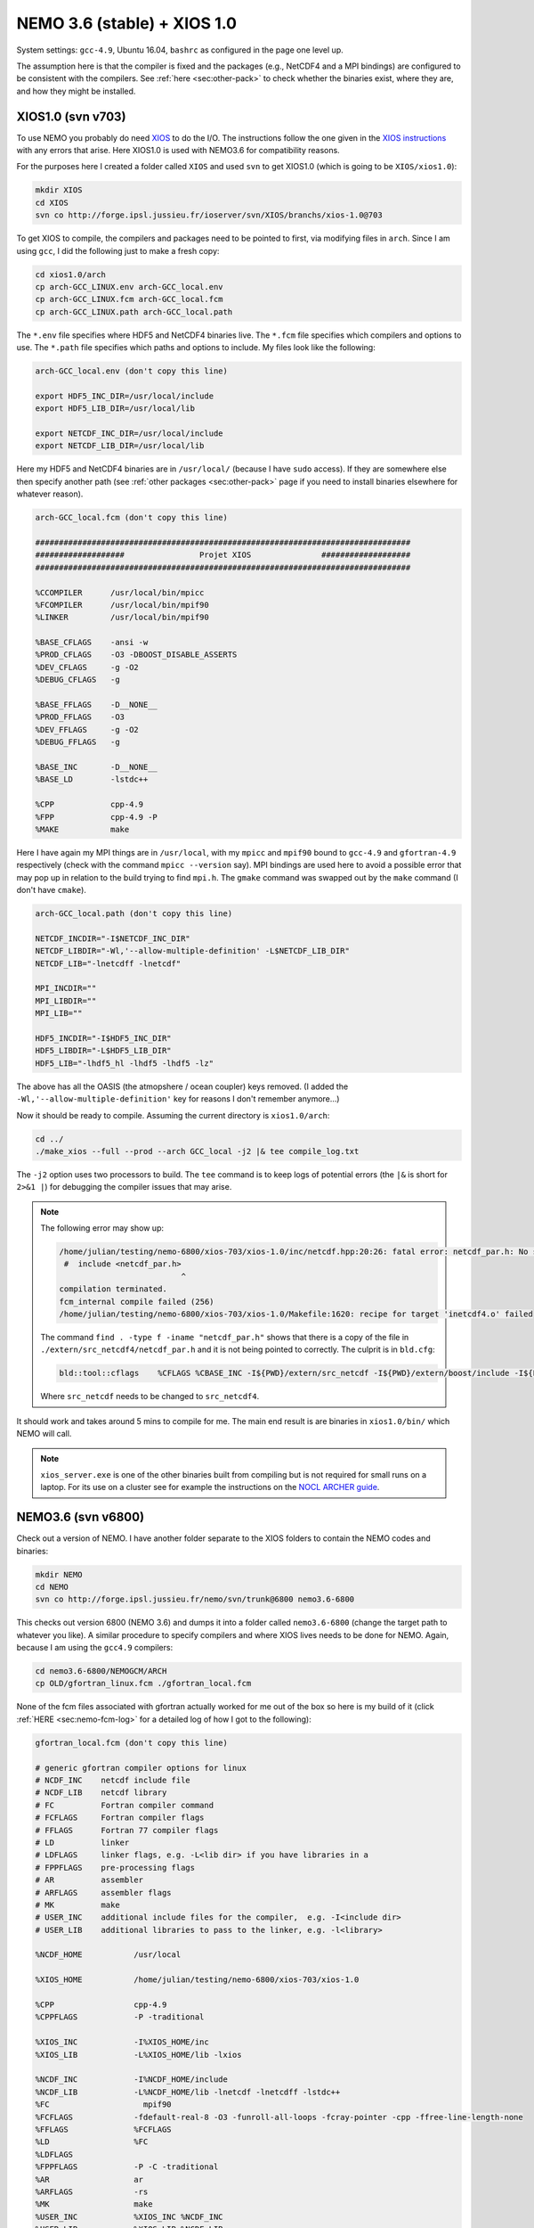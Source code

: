 .. NEMO documentation master file, created by
   sphinx-quickstart on Wed Jul  4 10:59:03 2018.
   You can adapt this file completely to your liking, but it should at least
   contain the root `toctree` directive.

NEMO 3.6 (stable) + XIOS 1.0
============================

System settings: ``gcc-4.9``, Ubuntu 16.04, ``bashrc`` as configured in the page
one level up.

The assumption here is that the compiler is fixed and the packages (e.g.,
NetCDF4 and a MPI bindings) are configured to be consistent with the compilers.
See :ref:`here <sec:other-pack>` to check whether the binaries exist, where they
are, and how they might be installed.

XIOS1.0 (svn v703)
------------------

To use NEMO you probably do need `XIOS <http://forge.ipsl.jussieu.fr/ioserver>`_
to do the I/O. The instructions follow the one given in the `XIOS instructions
<http://forge.ipsl.jussieu.fr/ioserver/wiki/documentation>`_ with any errors
that arise. Here XIOS1.0 is used with NEMO3.6 for compatibility reasons.

For the purposes here I created a folder called ``XIOS`` and used ``svn`` to get
XIOS1.0 (which is going to be ``XIOS/xios1.0``):

.. code-block:: none

  mkdir XIOS
  cd XIOS
  svn co http://forge.ipsl.jussieu.fr/ioserver/svn/XIOS/branchs/xios-1.0@703
  
To get XIOS to compile, the compilers and packages need to be pointed to first,
via modifying files in ``arch``. Since I am using ``gcc``, I did the following
just to make a fresh copy:

.. code-block:: none

  cd xios1.0/arch
  cp arch-GCC_LINUX.env arch-GCC_local.env
  cp arch-GCC_LINUX.fcm arch-GCC_local.fcm
  cp arch-GCC_LINUX.path arch-GCC_local.path
  
The ``*.env`` file specifies where HDF5 and NetCDF4 binaries live. The ``*.fcm``
file specifies which compilers and options to use. The ``*.path`` file specifies
which paths and options to include. My files look like the following:

.. code-block:: none

  arch-GCC_local.env (don't copy this line)

  export HDF5_INC_DIR=/usr/local/include
  export HDF5_LIB_DIR=/usr/local/lib

  export NETCDF_INC_DIR=/usr/local/include
  export NETCDF_LIB_DIR=/usr/local/lib
  
Here my HDF5 and NetCDF4 binaries are in ``/usr/local/`` (because I have
``sudo`` access). If they are somewhere else then specify another path (see
:ref:`other packages <sec:other-pack>` page if you need to install binaries
elsewhere for whatever reason).

.. code-block:: none

  arch-GCC_local.fcm (don't copy this line)

  ################################################################################
  ###################                Projet XIOS               ###################
  ################################################################################

  %CCOMPILER      /usr/local/bin/mpicc
  %FCOMPILER      /usr/local/bin/mpif90
  %LINKER         /usr/local/bin/mpif90  

  %BASE_CFLAGS    -ansi -w
  %PROD_CFLAGS    -O3 -DBOOST_DISABLE_ASSERTS
  %DEV_CFLAGS     -g -O2 
  %DEBUG_CFLAGS   -g 

  %BASE_FFLAGS    -D__NONE__ 
  %PROD_FFLAGS    -O3
  %DEV_FFLAGS     -g -O2
  %DEBUG_FFLAGS   -g 

  %BASE_INC       -D__NONE__
  %BASE_LD        -lstdc++

  %CPP            cpp-4.9
  %FPP            cpp-4.9 -P
  %MAKE           make
  
Here I have again my MPI things are in ``/usr/local``, with my ``mpicc`` and
``mpif90`` bound to ``gcc-4.9`` and ``gfortran-4.9`` respectively (check with
the command ``mpicc --version`` say). MPI bindings are used here to avoid a
possible error that may pop up in relation to the build trying to find
``mpi.h``. The ``gmake`` command was swapped out by the ``make`` command (I
don't have ``cmake``).

.. code-block:: none

  arch-GCC_local.path (don't copy this line)

  NETCDF_INCDIR="-I$NETCDF_INC_DIR"
  NETCDF_LIBDIR="-Wl,'--allow-multiple-definition' -L$NETCDF_LIB_DIR"
  NETCDF_LIB="-lnetcdff -lnetcdf"

  MPI_INCDIR=""
  MPI_LIBDIR=""
  MPI_LIB=""

  HDF5_INCDIR="-I$HDF5_INC_DIR"
  HDF5_LIBDIR="-L$HDF5_LIB_DIR"
  HDF5_LIB="-lhdf5_hl -lhdf5 -lhdf5 -lz"

The above has all the OASIS (the atmopshere / ocean coupler) keys removed. (I
added the ``-Wl,'--allow-multiple-definition'`` key for reasons I don't remember
anymore...)

Now it should be ready to compile. Assuming the current directory is
``xios1.0/arch``:

.. code-block:: none

  cd ../
  ./make_xios --full --prod --arch GCC_local -j2 |& tee compile_log.txt
  
The ``-j2`` option uses two processors to build. The ``tee`` command is to keep
logs of potential errors (the ``|&`` is short for ``2>&1 |``) for debugging the
compiler issues that may arise.

.. note ::

  The following error may show up:
  
  .. code-block:: none
  
    /home/julian/testing/nemo-6800/xios-703/xios-1.0/inc/netcdf.hpp:20:26: fatal error: netcdf_par.h: No such file or directory
     #  include <netcdf_par.h>
                              ^
    compilation terminated.
    fcm_internal compile failed (256)
    /home/julian/testing/nemo-6800/xios-703/xios-1.0/Makefile:1620: recipe for target 'inetcdf4.o' failed
    
  The command ``find . -type f -iname "netcdf_par.h"`` shows that there is a
  copy of the file in ``./extern/src_netcdf4/netcdf_par.h`` and it is not being
  pointed to correctly. The culprit is in ``bld.cfg``:
  
  .. code-block:: none
  
    bld::tool::cflags    %CFLAGS %CBASE_INC -I${PWD}/extern/src_netcdf -I${PWD}/extern/boost/include -I${PWD}/extern/rapidxml/include -I${PWD}/extern/blitz/include
    
  Where ``src_netcdf`` needs to be changed to ``src_netcdf4``.
  
It should work and takes around 5 mins to compile for me. The main end result is
are binaries in ``xios1.0/bin/`` which NEMO will call.

.. note ::
  
  ``xios_server.exe`` is one of the other binaries built from compiling but is
  not required for small runs on a laptop. For its use on a cluster see for
  example the instructions on the `NOCL ARCHER guide
  <https://nemo-nocl.readthedocs.io/en/latest/work_env/archer.html>`_.

NEMO3.6 (svn v6800)
-------------------

Check out a version of NEMO. I have another folder separate to the XIOS folders
to contain the NEMO codes and binaries:

.. code-block :: bash

  mkdir NEMO
  cd NEMO
  svn co http://forge.ipsl.jussieu.fr/nemo/svn/trunk@6800 nemo3.6-6800
  
This checks out version 6800 (NEMO 3.6) and dumps it into a folder called
``nemo3.6-6800`` (change the target path to whatever you like). A similar
procedure to specify compilers and where XIOS lives needs to be done for NEMO.
Again, because I am using the ``gcc4.9`` compilers:

.. code-block :: bash
  
  cd nemo3.6-6800/NEMOGCM/ARCH
  cp OLD/gfortran_linux.fcm ./gfortran_local.fcm
  
None of the fcm files associated with gfortran actually worked for me out of the
box so here is my build of it (click :ref:`HERE <sec:nemo-fcm-log>` for a
detailed log of how I got to the following):

.. code-block :: none

  gfortran_local.fcm (don't copy this line)
  
  # generic gfortran compiler options for linux
  # NCDF_INC    netcdf include file
  # NCDF_LIB    netcdf library
  # FC          Fortran compiler command
  # FCFLAGS     Fortran compiler flags
  # FFLAGS      Fortran 77 compiler flags
  # LD          linker
  # LDFLAGS     linker flags, e.g. -L<lib dir> if you have libraries in a
  # FPPFLAGS    pre-processing flags
  # AR          assembler
  # ARFLAGS     assembler flags
  # MK          make
  # USER_INC    additional include files for the compiler,  e.g. -I<include dir>
  # USER_LIB    additional libraries to pass to the linker, e.g. -l<library>

  %NCDF_HOME           /usr/local

  %XIOS_HOME           /home/julian/testing/nemo-6800/xios-703/xios-1.0

  %CPP	               cpp-4.9
  %CPPFLAGS            -P -traditional

  %XIOS_INC            -I%XIOS_HOME/inc 
  %XIOS_LIB            -L%XIOS_HOME/lib -lxios

  %NCDF_INC            -I%NCDF_HOME/include
  %NCDF_LIB            -L%NCDF_HOME/lib -lnetcdf -lnetcdff -lstdc++
  %FC	                 mpif90
  %FCFLAGS             -fdefault-real-8 -O3 -funroll-all-loops -fcray-pointer -cpp -ffree-line-length-none
  %FFLAGS              %FCFLAGS
  %LD                  %FC
  %LDFLAGS             
  %FPPFLAGS            -P -C -traditional
  %AR                  ar
  %ARFLAGS             -rs
  %MK                  make
  %USER_INC            %XIOS_INC %NCDF_INC
  %USER_LIB            %XIOS_LIB %NCDF_LIB

The main changes are (again, see :ref:`here <sec:nemo-fcm-log>` for an attempt
at the reasoning and a log of errors that motivates the changes):

* added ``%NCDF_HOME`` to point to where NetCDF lives
* added ``%XIOS_*`` keys to point to where XIOS lives
* added ``%CPP`` and flags, consistent with using ``gcc4.9``
* added the ``-lnetcdff`` and ``-lstdc++`` flags to NetCDF flags
* using ``mpif90`` which is a MPI binding of ``gfortran-4.9``
* added ``-cpp`` and ``-ffree-line-length-none`` to Fortran flags
* swapped out ``gmake`` with ``make``

.. note::

  Before doing the following, it might be worthwhile doing
  
  .. code-block :: bash
  
    cd ../CONFIG/
    ./makenemo -j0 -r GYRE -n GYRE_testing -m gfortran_local
    
  and then editing ``/GYRE_testing/cpp_GYRE_testing.fcm`` to add the
  ``key_nosignedzero`` key to the end. ``-j0`` doesn't do the compile but does
  the folder creation and initial file copying. See the note at the bottom of
  the page.

To compile a configuration (using the GYRE config):
  
.. code-block :: bash
  
  cd ../CONFIG/
  ./makenemo -j2 -r GYRE -n GYRE_testing -m gfortran_local |& tee compile_log.txt
  
This uses two processors, with ``GYRE`` as a reference, builds a new folder
called ``GYRE_testing``, with the specified architecture file, and outputs a
log.

.. note ::

  The ``-r GYRE`` flag here only needs to be done once to create an extra folder
  and add GYRE_testing to ``cfg.txt``. The subsequent compilations should then
  read, e.g., ``./makenemo -n GYRE_testing -m gfortran_local``.
  
Check that it does run with the following:

.. code-block :: bash

  cd GYRE_testing/EXP00
  mpiexec -n 1 ./opa
  
This may be ``mpirun`` instead of ``mpiexec``, and ``-n 1`` just runs it as a
single core process. Change ``nn_itend = 4320`` in ``nn_itend = 120`` to only
run it for 10 days (``rdt = 7200`` which is 2 hours). With all the defaults as
is, there should be some ``GYRE_5d_*.nc`` data in the folder. You can read this
with ``ncview`` (see the ncview `page
<http://cirrus.ucsd.edu/~pierce/software/ncview/index.html>`_ or, if you have
``sudo`` access, you can install it through ``sudo apt-get install ncview``),
bearing in mind that this is actually a rotated gyre configuration (see the
following `NEMO forge page
<http://forge.ipsl.jussieu.fr/nemo/doxygen/node109.html?doc=NEMO>`_ or search
for ``gyre`` in the `NEMO book
<https://www.nemo-ocean.eu/wp-content/uploads/NEMO_book.pdf>`_).

.. note ::

  My run actually crashed immediately. By looking into ``ocean.output`` and
  searching for ``E R R O R`` shows that ``key_nosignedzero`` needs to be added
  to ``/GYRE_testing/cpp_GYRE_testing.fcm``. Rebuilding with the key then works
  fine.

